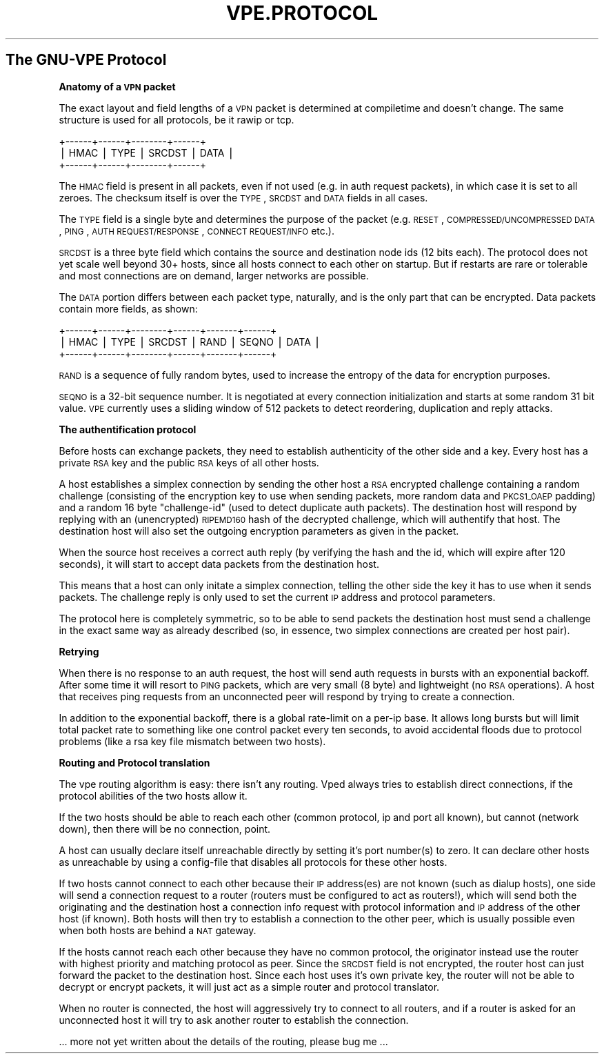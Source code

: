 .\" Automatically generated by Pod::Man v1.37, Pod::Parser v1.14
.\"
.\" Standard preamble:
.\" ========================================================================
.de Sh \" Subsection heading
.br
.if t .Sp
.ne 5
.PP
\fB\\$1\fR
.PP
..
.de Sp \" Vertical space (when we can't use .PP)
.if t .sp .5v
.if n .sp
..
.de Vb \" Begin verbatim text
.ft CW
.nf
.ne \\$1
..
.de Ve \" End verbatim text
.ft R
.fi
..
.\" Set up some character translations and predefined strings.  \*(-- will
.\" give an unbreakable dash, \*(PI will give pi, \*(L" will give a left
.\" double quote, and \*(R" will give a right double quote.  | will give a
.\" real vertical bar.  \*(C+ will give a nicer C++.  Capital omega is used to
.\" do unbreakable dashes and therefore won't be available.  \*(C` and \*(C'
.\" expand to `' in nroff, nothing in troff, for use with C<>.
.tr \(*W-|\(bv\*(Tr
.ds C+ C\v'-.1v'\h'-1p'\s-2+\h'-1p'+\s0\v'.1v'\h'-1p'
.ie n \{\
.    ds -- \(*W-
.    ds PI pi
.    if (\n(.H=4u)&(1m=24u) .ds -- \(*W\h'-12u'\(*W\h'-12u'-\" diablo 10 pitch
.    if (\n(.H=4u)&(1m=20u) .ds -- \(*W\h'-12u'\(*W\h'-8u'-\"  diablo 12 pitch
.    ds L" ""
.    ds R" ""
.    ds C` 
.    ds C' 
'br\}
.el\{\
.    ds -- \|\(em\|
.    ds PI \(*p
.    ds L" ``
.    ds R" ''
'br\}
.\"
.\" If the F register is turned on, we'll generate index entries on stderr for
.\" titles (.TH), headers (.SH), subsections (.Sh), items (.Ip), and index
.\" entries marked with X<> in POD.  Of course, you'll have to process the
.\" output yourself in some meaningful fashion.
.if \nF \{\
.    de IX
.    tm Index:\\$1\t\\n%\t"\\$2"
..
.    nr % 0
.    rr F
.\}
.\"
.\" For nroff, turn off justification.  Always turn off hyphenation; it makes
.\" way too many mistakes in technical documents.
.hy 0
.if n .na
.\"
.\" Accent mark definitions (@(#)ms.acc 1.5 88/02/08 SMI; from UCB 4.2).
.\" Fear.  Run.  Save yourself.  No user-serviceable parts.
.    \" fudge factors for nroff and troff
.if n \{\
.    ds #H 0
.    ds #V .8m
.    ds #F .3m
.    ds #[ \f1
.    ds #] \fP
.\}
.if t \{\
.    ds #H ((1u-(\\\\n(.fu%2u))*.13m)
.    ds #V .6m
.    ds #F 0
.    ds #[ \&
.    ds #] \&
.\}
.    \" simple accents for nroff and troff
.if n \{\
.    ds ' \&
.    ds ` \&
.    ds ^ \&
.    ds , \&
.    ds ~ ~
.    ds /
.\}
.if t \{\
.    ds ' \\k:\h'-(\\n(.wu*8/10-\*(#H)'\'\h"|\\n:u"
.    ds ` \\k:\h'-(\\n(.wu*8/10-\*(#H)'\`\h'|\\n:u'
.    ds ^ \\k:\h'-(\\n(.wu*10/11-\*(#H)'^\h'|\\n:u'
.    ds , \\k:\h'-(\\n(.wu*8/10)',\h'|\\n:u'
.    ds ~ \\k:\h'-(\\n(.wu-\*(#H-.1m)'~\h'|\\n:u'
.    ds / \\k:\h'-(\\n(.wu*8/10-\*(#H)'\z\(sl\h'|\\n:u'
.\}
.    \" troff and (daisy-wheel) nroff accents
.ds : \\k:\h'-(\\n(.wu*8/10-\*(#H+.1m+\*(#F)'\v'-\*(#V'\z.\h'.2m+\*(#F'.\h'|\\n:u'\v'\*(#V'
.ds 8 \h'\*(#H'\(*b\h'-\*(#H'
.ds o \\k:\h'-(\\n(.wu+\w'\(de'u-\*(#H)/2u'\v'-.3n'\*(#[\z\(de\v'.3n'\h'|\\n:u'\*(#]
.ds d- \h'\*(#H'\(pd\h'-\w'~'u'\v'-.25m'\f2\(hy\fP\v'.25m'\h'-\*(#H'
.ds D- D\\k:\h'-\w'D'u'\v'-.11m'\z\(hy\v'.11m'\h'|\\n:u'
.ds th \*(#[\v'.3m'\s+1I\s-1\v'-.3m'\h'-(\w'I'u*2/3)'\s-1o\s+1\*(#]
.ds Th \*(#[\s+2I\s-2\h'-\w'I'u*3/5'\v'-.3m'o\v'.3m'\*(#]
.ds ae a\h'-(\w'a'u*4/10)'e
.ds Ae A\h'-(\w'A'u*4/10)'E
.    \" corrections for vroff
.if v .ds ~ \\k:\h'-(\\n(.wu*9/10-\*(#H)'\s-2\u~\d\s+2\h'|\\n:u'
.if v .ds ^ \\k:\h'-(\\n(.wu*10/11-\*(#H)'\v'-.4m'^\v'.4m'\h'|\\n:u'
.    \" for low resolution devices (crt and lpr)
.if \n(.H>23 .if \n(.V>19 \
\{\
.    ds : e
.    ds 8 ss
.    ds o a
.    ds d- d\h'-1'\(ga
.    ds D- D\h'-1'\(hy
.    ds th \o'bp'
.    ds Th \o'LP'
.    ds ae ae
.    ds Ae AE
.\}
.rm #[ #] #H #V #F C
.\" ========================================================================
.\"
.IX Title "VPE.PROTOCOL 7"
.TH VPE.PROTOCOL 7 "2004-06-07" "1.7" "Virtual Private Ethernet"
.SH "The GNU-VPE Protocol"
.IX Header "The GNU-VPE Protocol"
.Sh "Anatomy of a \s-1VPN\s0 packet"
.IX Subsection "Anatomy of a VPN packet"
The exact layout and field lengths of a \s-1VPN\s0 packet is determined at
compiletime and doesn't change. The same structure is used for all
protocols, be it rawip or tcp.
.PP
.Vb 3
\& +------+------+--------+------+
\& | HMAC | TYPE | SRCDST | DATA |
\& +------+------+--------+------+
.Ve
.PP
The \s-1HMAC\s0 field is present in all packets, even if not used (e.g. in auth
request packets), in which case it is set to all zeroes. The checksum
itself is over the \s-1TYPE\s0, \s-1SRCDST\s0 and \s-1DATA\s0 fields in all cases.
.PP
The \s-1TYPE\s0 field is a single byte and determines the purpose of the packet
(e.g. \s-1RESET\s0, \s-1COMPRESSED/UNCOMPRESSED\s0 \s-1DATA\s0, \s-1PING\s0, \s-1AUTH\s0 \s-1REQUEST/RESPONSE\s0,
\&\s-1CONNECT\s0 \s-1REQUEST/INFO\s0 etc.).
.PP
\&\s-1SRCDST\s0 is a three byte field which contains the source and destination
node ids (12 bits each). The protocol does not yet scale well beyond 30+
hosts, since all hosts connect to each other on startup. But if restarts
are rare or tolerable and most connections are on demand, larger networks
are possible.
.PP
The \s-1DATA\s0 portion differs between each packet type, naturally, and is the
only part that can be encrypted. Data packets contain more fields, as
shown:
.PP
.Vb 3
\& +------+------+--------+------+-------+------+
\& | HMAC | TYPE | SRCDST | RAND | SEQNO | DATA |
\& +------+------+--------+------+-------+------+
.Ve
.PP
\&\s-1RAND\s0 is a sequence of fully random bytes, used to increase the entropy of
the data for encryption purposes.
.PP
\&\s-1SEQNO\s0 is a 32\-bit sequence number. It is negotiated at every connection
initialization and starts at some random 31 bit value. \s-1VPE\s0 currently uses
a sliding window of 512 packets to detect reordering, duplication and
reply attacks.
.Sh "The authentification protocol"
.IX Subsection "The authentification protocol"
Before hosts can exchange packets, they need to establish authenticity of
the other side and a key. Every host has a private \s-1RSA\s0 key and the public
\&\s-1RSA\s0 keys of all other hosts.
.PP
A host establishes a simplex connection by sending the other host a
\&\s-1RSA\s0 encrypted challenge containing a random challenge (consisting of
the encryption key to use when sending packets, more random data and
\&\s-1PKCS1_OAEP\s0 padding) and a random 16 byte \*(L"challenge\-id\*(R" (used to detect
duplicate auth packets). The destination host will respond by replying
with an (unencrypted) \s-1RIPEMD160\s0 hash of the decrypted challenge, which
will authentify that host. The destination host will also set the outgoing
encryption parameters as given in the packet.
.PP
When the source host receives a correct auth reply (by verifying the
hash and the id, which will expire after 120 seconds), it will start to
accept data packets from the destination host.
.PP
This means that a host can only initate a simplex connection, telling the
other side the key it has to use when it sends packets. The challenge
reply is only used to set the current \s-1IP\s0 address and protocol parameters.
.PP
The protocol here is completely symmetric, so to be able to send packets
the destination host must send a challenge in the exact same way as
already described (so, in essence, two simplex connections are created per
host pair).
.Sh "Retrying"
.IX Subsection "Retrying"
When there is no response to an auth request, the host will send auth
requests in bursts with an exponential backoff. After some time it will
resort to \s-1PING\s0 packets, which are very small (8 byte) and lightweight (no
\&\s-1RSA\s0 operations). A host that receives ping requests from an unconnected
peer will respond by trying to create a connection.
.PP
In addition to the exponential backoff, there is a global rate-limit on
a per-ip base. It allows long bursts but will limit total packet rate to
something like one control packet every ten seconds, to avoid accidental
floods due to protocol problems (like a rsa key file mismatch between two
hosts).
.Sh "Routing and Protocol translation"
.IX Subsection "Routing and Protocol translation"
The vpe routing algorithm is easy: there isn't any routing. Vped always
tries to establish direct connections, if the protocol abilities of the
two hosts allow it.
.PP
If the two hosts should be able to reach each other (common protocol, ip
and port all known), but cannot (network down), then there will be no
connection, point.
.PP
A host can usually declare itself unreachable directly by setting it's
port number(s) to zero. It can declare other hosts as unreachable by using
a config-file that disables all protocols for these other hosts.
.PP
If two hosts cannot connect to each other because their \s-1IP\s0 address(es)
are not known (such as dialup hosts), one side will send a connection
request to a router (routers must be configured to act as routers!), which
will send both the originating and the destination host a connection info
request with protocol information and \s-1IP\s0 address of the other host (if
known). Both hosts will then try to establish a connection to the other
peer, which is usually possible even when both hosts are behind a \s-1NAT\s0
gateway.
.PP
If the hosts cannot reach each other because they have no common protocol,
the originator instead use the router with highest priority and matching
protocol as peer. Since the \s-1SRCDST\s0 field is not encrypted, the router host
can just forward the packet to the destination host. Since each host uses
it's own private key, the router will not be able to decrypt or encrypt
packets, it will just act as a simple router and protocol translator.
.PP
When no router is connected, the host will aggressively try to connect to
all routers, and if a router is asked for an unconnected host it will try
to ask another router to establish the connection.
.PP
\&... more not yet written about the details of the routing, please bug me
\&...
